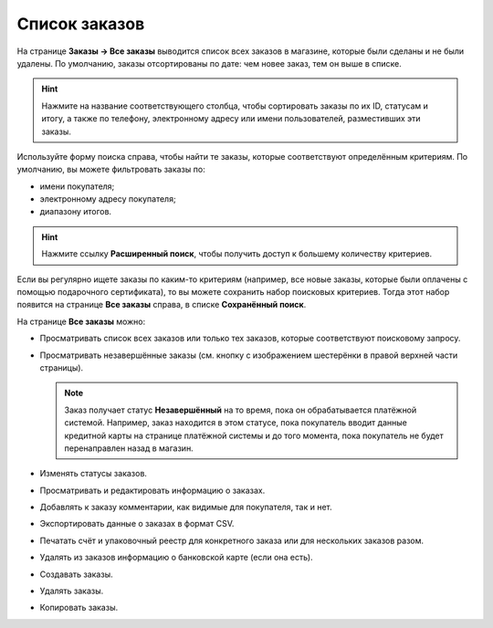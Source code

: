 **************
Список заказов
**************

На странице **Заказы → Все заказы** выводится список всех заказов в магазине, которые были сделаны и не были удалены. По умолчанию, заказы отсортированы по дате: чем новее заказ, тем он выше в списке.

.. hint::

    Нажмите на название соответствующего столбца, чтобы сортировать заказы по их ID, статусам и итогу, а также по телефону, электронному адресу или имени пользователей, разместивших эти заказы.

.. fancybox:: img/view_orders.png
    :alt: На странице "Заказы → Все заказы" можно увидеть список всех заказов.

Используйте форму поиска справа, чтобы найти те заказы, которые соответствуют определённым критериям. По умолчанию, вы можете фильтровать заказы по:

* имени покупателя;

* электронному адресу покупателя;

* диапазону итогов.

.. hint::

    Нажмите ссылку **Расширенный поиск**, чтобы получить доступ к большему количеству критериев.

Если вы регулярно ищете заказы по каким-то критериям (например, все новые заказы, которые были оплачены с помощью подарочного сертификата), то вы можете сохранить набор поисковых критериев. Тогда этот набор появится на странице **Все заказы** справа, в списке **Сохранённый поиск**.

.. fancybox:: img/orders_01.png
    :alt: Сохраненный поиск.

На странице **Все заказы** можно:

* Просматривать список всех заказов или только тех заказов, которые соответствуют поисковому запросу.

* Просматривать незавершённые заказы (см. кнопку с изображением шестерёнки в правой верхней части страницы).
	
  .. note::
  
      Заказ получает статус **Незавершённый** на то время, пока он обрабатывается платёжной системой. Например, заказ находится в этом статусе, пока покупатель вводит данные кредитной карты на странице платёжной системы и до того момента, пока покупатель не будет перенаправлен назад в магазин.

* Изменять статусы заказов.

* Просматривать и редактировать информацию о заказах.

* Добавлять к заказу комментарии, как видимые для покупателя, так и нет.

* Экспортировать данные о заказах в формат CSV.

* Печатать счёт и упаковочный реестр для конкретного заказа или для нескольких заказов разом.

* Удалять из заказов информацию о банковской карте (если она есть).

* Создавать заказы.

* Удалять заказы.

* Копировать заказы.
